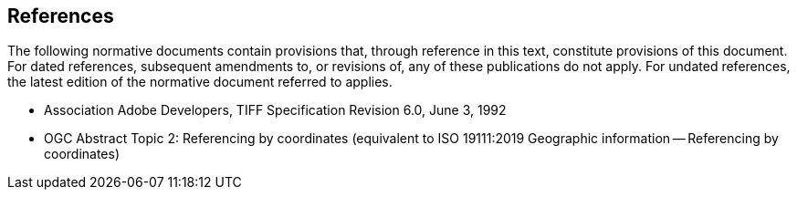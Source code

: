 == References
The following normative documents contain provisions that, through
reference in this text, constitute provisions of this document. For
dated references, subsequent amendments to, or revisions of, any of
these publications do not apply. For undated references, the latest
edition of the normative document referred to applies.

* Association Adobe Developers, TIFF Specification Revision 6.0, June 3, 1992

* OGC Abstract Topic 2: Referencing by coordinates (equivalent to ISO 19111:2019 Geographic information -- Referencing by coordinates)
